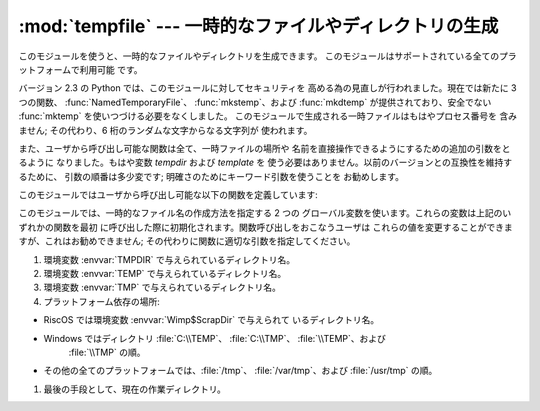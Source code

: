 
:mod:`tempfile` --- 一時的なファイルやディレクトリの生成
========================================================

.. sectionauthor:: Zack Weinberg <zack@codesourcery.com>


.. module:: tempfile
   :synopsis: 一時的なファイルやディレクトリを生成。


.. index::
   pair: temporary; file name
   pair: temporary; file

このモジュールを使うと、一時的なファイルやディレクトリを生成できます。 このモジュールはサポートされている全てのプラットフォームで利用可能 です。

バージョン 2.3 の Python では、このモジュールに対してセキュリティを 高める為の見直しが行われました。現在では新たに 3 つの関数、
:func:`NamedTemporaryFile`、 :func:`mkstemp`、および :func:`mkdtemp` が提供されており、安全でない
:func:`mktemp`  を使いつづける必要をなくしました。 このモジュールで生成される一時ファイルはもはやプロセス番号を 含みません; その代わり、6
桁のランダムな文字からなる文字列が 使われます。

また、ユーザから呼び出し可能な関数は全て、一時ファイルの場所や 名前を直接操作できるようにするための追加の引数をとるように なりました。もはや変数
*tempdir* および *template* を 使う必要はありません。以前のバージョンとの互換性を維持するために、 引数の順番は多少変です;
明確さのためにキーワード引数を使うことを お勧めします。

このモジュールではユーザから呼び出し可能な以下の関数を定義しています:


.. function:: TemporaryFile([mode=``'w+b'``[, bufsize=``-1``[, suffix[, prefix[, dir]]]]])

   一時的な記憶領域として使うことができるファイル (またはファイル類似の)  オブジェクトを返します。ファイルは :func:`mkstemp` を使って
   生成されます。このファイルは閉じられると (オブジェクトが ガーベジコレクションされた際に、暗黙のうちに閉じられる場合を含みます)
   すぐに消去されます。Unix環境では、ファイルが生成されるとすぐに そのファイルのディレクトリエントリは除去されてしまいます。一方、他の
   プラットフォームではこの機能はサポートされていません; 従って、 コードを書くときには、この関数で作成した一時ファイルをファイルシステム上で見る
   ことができる、あるいはできないということをあてにすべきではありません。

   生成されたファイルを一旦閉じなくてもファイルを読み書きできるように するために、*mode* パラメタは標準で ``'w+b'`` に設定されています。
   ファイルに記録するデータが何であるかに関わらず全てのプラットフォームで 一貫性のある動作をさせるために、バイナリモードが使われています。 *bufsize*
   の値は標準で ``-1`` で、これはオペレーティングシステム における標準の値を使うことを意味しています。

   *dir*、*prefix* および *suffix* パラメタは :func:`mkstemp` に渡されます。


.. function:: NamedTemporaryFile([mode=``'w+b'``[, bufsize=``-1``[, suffix[, prefix[, dir]]]]])

   この関数はファイルがファイルシステム上で見ることができるよう保証 されている点を除き、:func:`TemporaryFile` と全く同じに働きます。
   (Unixでは、ディレクトリ エントリはunlinkされません) ファイル名はファイルオブジェクトの :attr:`name` メンバから
   取得することができます。このファイル名を使って一時ファイルをもう一度 開くとことができるかどうかは、プラットフォームによって異なります。
   (Unixでは可能でしたが、Windows NT以降では開く事ができません。)

   .. versionadded:: 2.3


.. function:: mkstemp([suffix[, prefix[, dir[, text]]]])

   可能な限り最も安全な手段で一時ファイルを生成します。 使用するプラットフォームで:func:`os.open` の :const:`O_EXCL`
   フラグが正しく実装されている限り、ファイルの生成で競合条件が起こる ことはありません。このファイルは、ファイルを生成したユーザのユーザ ID
   からのみ読み書き可能です。使用するプラットフォームにおいて、 ファイルを実行可能かどうかを示す許可ビットが使われている場合、
   ファイルは誰からも実行不可なように設定されます。 このファイルのファイル記述子は子プロセスに継承されません。

   :func:`TemporaryFile` と違って、:func:`mkstemp` で生成された
   ファイルが用済みになったときにファイルを消去するのはユーザの責任です。

   *suffix* が指定された場合、ファイル名は指定された 拡張子で終わります。そうでない場合には拡張子は付けられません。 :func:`mkstemp`
   はファイル名と拡張子の間にドットを追加 しません; 必要なら、*suffix* の先頭につけてください。

   *prefix* が指定された場合、ファイル名は指定された プレフィクス(接頭文字列) で始まります; そうでない場合、標準の プレフィクスが使われます。

   *dir* が指定された場合、一時ファイルは指定されたディレクトリ 下に作成されます; そうでない場合、標準のディレクトリが使われます。

   *text* が指定された場合、ファイルをバイナリモード (標準の設定)  かテキストモードで開くかを示します。使用するプラットフォームによっては
   この値を設定しても変化はありません。

   :func:`mkstemp` は開かれたファイルを扱うための OS レベルの値 とファイルの絶対パス名が順番に並んだタプルを返します。

   .. versionadded:: 2.3


.. function:: mkdtemp([suffix[, prefix[, dir]]])

   可能な限り安全な方法で一時ディレクトリを作成します。 ディレクトリの生成で競合条件は発生しません。 ディレクトリを作成したユーザ ID だけが、このディレクトリ
   に対して内容を読み出したり、書き込んだり、検索したりすることが できます。

   :func:`mkdtemp` によって作られたディレクトリとその内容が用済みに なった時、にそれを消去するのはユーザの責任です。

   *prefix*、*suffix*、および *dir* 引数は :func:`mkstemp` のものと同じです。

   :func:`mkdtemp` は新たに生成されたディレクトリの絶対パス名を 返します。

   .. versionadded:: 2.3


.. function:: mkdtemp([suffix[, prefix[, dir]]])

   .. deprecated:: 2.3
      Use :func:`mkstemp` instead.

   一時ファイルの絶対パス名を返します。このパス名は少なくともこの関数が 呼び出された時点ではファイルシステム中に存在しなかったパス名です。
   *prefix*、*prefix*、 *suffix*、および *dir* 引数は :func:`mkstemp` のものと同じです。

   .. warning::

      この関数を使うとプログラムのセキュリティホールになる可能性 があります。この関数が返したファイル名を返した後、あなたがそのファイル名
      を使って次に何かをしようとする段階に至る前に、誰か他の人間が あなたにパンチをくらわせてしまうかもしれません。

このモジュールでは、一時的なファイル名の作成方法を指定する 2 つの グローバル変数を使います。これらの変数は上記のいずれかの関数を最初
に呼び出した際に初期化されます。関数呼び出しをおこなうユーザは これらの値を変更することができますが、これはお勧めできません;
その代わりに関数に適切な引数を指定してください。


.. data:: tempdir

   この値が ``None`` 以外に設定された場合、このモジュールで定義されて いる関数全ての*dir* 引数に対する標準の設定値となります。

   *tempdir* が設定されていないか ``None`` の場合、上記のいずれかの 関数を呼び出した際は常に、Python は標準的なディレクトリ候補のリスト
   を検索し、関数を呼び出しているユーザの権限でファイルを作成できる 最初のディレクトリ候補を *tempdir* に設定します。リストは以下の
   ようになっています:

#. 環境変数 :envvar:`TMPDIR` で与えられているディレクトリ名。

#. 環境変数 :envvar:`TEMP` で与えられているディレクトリ名。

#. 環境変数 :envvar:`TMP` で与えられているディレクトリ名。

#. プラットフォーム依存の場所:

* RiscOS では環境変数 :envvar:`Wimp$ScrapDir` で与えられて いるディレクトリ名。

* Windows ではディレクトリ :file:`C:\\TEMP`、 :file:`C:\\TMP`、 :file:`\\TEMP`、および
        :file:`\\TMP` の順。

* その他の全てのプラットフォームでは、:file:`/tmp`、 :file:`/var/tmp`、および :file:`/usr/tmp` の順。

#. 最後の手段として、現在の作業ディレクトリ。


.. function:: gettempdir()

   現在選択されている、テンポラリファイルを作成するためのディレクトリ を返します。*tempdir* が ``None`` でない場合、単にその内容 を返します;
   そうでない場合には上で記述されている検索が実行され、 その結果が返されます。


.. data:: template

   .. deprecated:: 2.0
      代わりに :func:`gettempprefix` を使ってください。

   この値に ``None`` 以外の値を設定した場合、:func:`mktemp` が返すファイル名のディレクトリ部を含まない先頭部分 (プレフィクス) を
   定義します。ファイル名を一意にするために、 6 つのランダムな文字および 数字がこのプレフィクスの後に追加されます。Windows では、標準の
   プレフィクスは:file:`~T` です; 他のシステムでは :file:`tmp` です。

   このモジュールの古いバージョンでは、:func:`os.fork` を呼び出した 後に ``template`` を ``None``
   に設定することが必要でした;  この仕様はバージョン 1.5.2 からは必要なくなりました。


.. function:: gettempprefix()

   一時ファイルを生成する際に使われるファイル名の先頭部分を返します。 この先頭部分にはディレクトリ部は含まれません。変数 *template*
   を直接読み出すよりもこの関数を使うことを勧めます。

   .. versionadded:: 1.5.2

